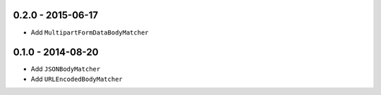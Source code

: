 0.2.0 - 2015-06-17
------------------

- Add ``MultipartFormDataBodyMatcher``

0.1.0 - 2014-08-20
------------------

- Add ``JSONBodyMatcher``

- Add ``URLEncodedBodyMatcher``
